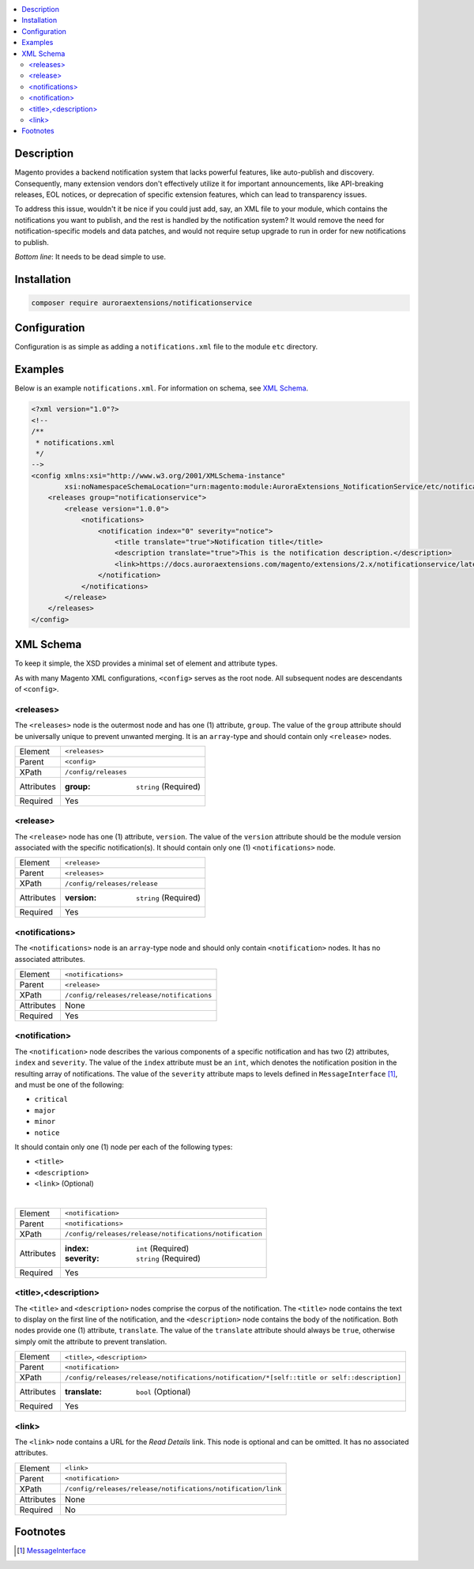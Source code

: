 .. contents:: :local:

Description
===========

Magento provides a backend notification system that lacks powerful features, like auto-publish
and discovery. Consequently, many extension vendors don't effectively utilize it for important
announcements, like API-breaking releases, EOL notices, or deprecation of specific extension
features, which can lead to transparency issues.

To address this issue, wouldn't it be nice if you could just add, say, an XML file to your module,
which contains the notifications you want to publish, and the rest is handled by the notification
system? It would remove the need for notification-specific models and data patches, and would not
require setup upgrade to run in order for new notifications to publish.

*Bottom line*: It needs to be dead simple to use.

Installation
============

.. code-block:: sh

    composer require auroraextensions/notificationservice

Configuration
=============

Configuration is as simple as adding a ``notifications.xml`` file to the module ``etc`` directory.

Examples
========

Below is an example ``notifications.xml``. For information on schema, see `XML Schema`_.

.. code-block:: XML

    <?xml version="1.0"?>
    <!--
    /**
     * notifications.xml
     */
    -->
    <config xmlns:xsi="http://www.w3.org/2001/XMLSchema-instance"
            xsi:noNamespaceSchemaLocation="urn:magento:module:AuroraExtensions_NotificationService/etc/notifications.xsd">
        <releases group="notificationservice">
            <release version="1.0.0">
                <notifications>
                    <notification index="0" severity="notice">
                        <title translate="true">Notification title</title>
                        <description translate="true">This is the notification description.</description>
                        <link>https://docs.auroraextensions.com/magento/extensions/2.x/notificationservice/latest/</link>
                    </notification>
                </notifications>
            </release>
        </releases>
    </config>

XML Schema
==========

To keep it simple, the XSD provides a minimal set of element and attribute types.

As with many Magento XML configurations, ``<config>`` serves as the root node. All subsequent
nodes are descendants of ``<config>``.

<releases>
----------

The ``<releases>`` node is the outermost node and has one (1) attribute, ``group``. The value
of the ``group`` attribute should be universally unique to prevent unwanted merging. It is an
``array``-type and should contain only ``<release>`` nodes.

==========  ================================
Element     ``<releases>``
Parent      ``<config>``
XPath       ``/config/releases``
Attributes  :group: ``string`` (Required)
Required    Yes
==========  ================================

<release>
---------

The ``<release>`` node has one (1) attribute, ``version``. The value of the ``version``
attribute should be the module version associated with the specific notification(s).
It should contain only one (1) ``<notifications>`` node.

==========  ================================
Element     ``<release>``
Parent      ``<releases>``
XPath       ``/config/releases/release``
Attributes  :version: ``string`` (Required)
Required    Yes
==========  ================================

<notifications>
---------------

The ``<notifications>`` node is an ``array``-type node and should only contain ``<notification>``
nodes. It has no associated attributes.

==========  ================================
Element     ``<notifications>``
Parent      ``<release>``
XPath       ``/config/releases/release/notifications``
Attributes  None
Required    Yes
==========  ================================

<notification>
--------------

The ``<notification>`` node describes the various components of a specific notification and has
two (2) attributes, ``index`` and ``severity``. The value of the ``index`` attribute must be an
``int``, which denotes the notification position in the resulting array of notifications. The value
of the ``severity`` attribute maps to levels defined in ``MessageInterface`` [#ref1]_, and must be one
of the following:

* ``critical``
* ``major``
* ``minor``
* ``notice``

It should contain only one (1) node per each of the following types:

* ``<title>``
* ``<description>``
* ``<link>`` (Optional)

|

==========  ================================
Element     ``<notification>``
Parent      ``<notifications>``
XPath       ``/config/releases/release/notifications/notification``
Attributes  :index: ``int`` (Required)
            :severity: ``string`` (Required)
Required    Yes
==========  ================================

<title>,<description>
---------------------

The ``<title>`` and ``<description>`` nodes comprise the corpus of the notification. The ``<title>``
node contains the text to display on the first line of the notification, and the ``<description>``
node contains the body of the notification. Both nodes provide one (1) attribute, ``translate``. The
value of the ``translate`` attribute should always be ``true``, otherwise simply omit the attribute
to prevent translation.

==========  ================================
Element     ``<title>``, ``<description>``
Parent      ``<notification>``
XPath       ``/config/releases/release/notifications/notification/*[self::title or self::description]``
Attributes  :translate: ``bool`` (Optional)
Required    Yes
==========  ================================

<link>
------

The ``<link>`` node contains a URL for the *Read Details* link. This node is optional and can be omitted.
It has no associated attributes.

==========  ================================
Element     ``<link>``
Parent      ``<notification>``
XPath       ``/config/releases/release/notifications/notification/link``
Attributes  None
Required    No
==========  ================================

Footnotes
=========

.. [#ref1] `MessageInterface <https://github.com/magento/magento2/blob/2.3/lib/internal/Magento/Framework/Notification/MessageInterface.php>`_
